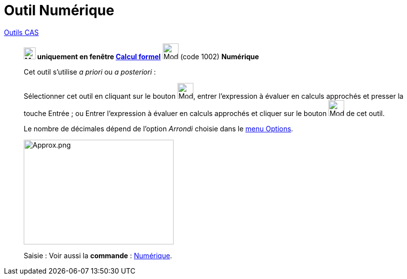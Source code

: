 = Outil Numérique
:page-en: tools/Numeric
ifdef::env-github[:imagesdir: /fr/modules/ROOT/assets/images]


xref:tools/Outils_CAS.adoc[Outils CAS]

________

*image:24px-Menu_view_cas.svg.png[Menu view cas.svg,width=24,height=24] uniquement en fenêtre
xref:/Calcul_formel.adoc[Calcul formel]* image:32px-Mode_numeric.svg.png[Mode numeric.svg,width=32,height=32] (code
1002) *Numérique*



Cet outil s'utilise _a priori_ ou _a posteriori_ :

Sélectionner cet outil en cliquant sur le bouton image:32px-Mode_numeric.svg.png[Mode numeric.svg,width=32,height=32],
entrer l'expression à évaluer en calculs approchés et presser la touche [.kcode]#Entrée# ; ou Entrer l'expression à
évaluer en calculs approchés et cliquer sur le bouton image:32px-Mode_numeric.svg.png[Mode
numeric.svg,width=32,height=32] de cet outil.



Le nombre de décimales dépend de l'option _Arrondi_ choisie dans le xref:/Menu_Options.adoc[menu Options].



image:Approx.png[Approx.png,width=303,height=212]

[.kcode]#Saisie :# Voir aussi la *commande* : xref:/commands/Numérique.adoc[Numérique].
________
